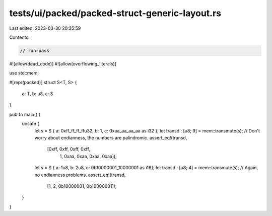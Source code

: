 tests/ui/packed/packed-struct-generic-layout.rs
===============================================

Last edited: 2023-03-30 20:35:59

Contents:

.. code-block:: rs

    // run-pass
#![allow(dead_code)]
#![allow(overflowing_literals)]


use std::mem;

#[repr(packed)]
struct S<T, S> {
    a: T,
    b: u8,
    c: S
}

pub fn main() {
    unsafe {
        let s = S { a: 0xff_ff_ff_ffu32, b: 1, c: 0xaa_aa_aa_aa as i32 };
        let transd : [u8; 9] = mem::transmute(s);
        // Don't worry about endianness, the numbers are palindromic.
        assert_eq!(transd,
                   [0xff, 0xff, 0xff, 0xff,
                    1,
                    0xaa, 0xaa, 0xaa, 0xaa]);


        let s = S { a: 1u8, b: 2u8, c: 0b10000001_10000001 as i16};
        let transd : [u8; 4] = mem::transmute(s);
        // Again, no endianness problems.
        assert_eq!(transd,
                   [1, 2, 0b10000001, 0b10000001]);
    }
}


